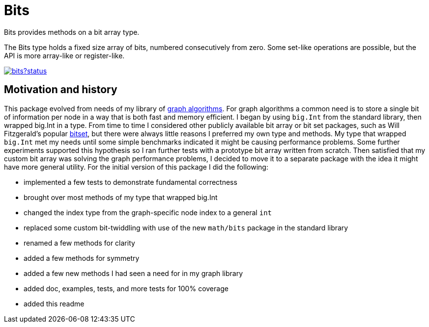 = Bits

Bits provides methods on a bit array type.

The Bits type holds a fixed size array of bits, numbered consecutively
from zero.  Some set-like operations are possible, but the API is more
array-like or register-like.

image::https://godoc.org/github.com/soniakeys/bits?status.svg[link=https://godoc.org/github.com/soniakeys/bits]

== Motivation and history

This package evolved from needs of my library of
https://github.com/soniakeys/graph[graph algorithms].  For graph algorithms
a common need is to store a single bit of information per node in a way that
is both fast and memory efficient.  I began by using `big.Int` from the standard
library, then wrapped big.Int in a type.  From time to time I considered
other publicly available bit array or bit set packages, such as Will
Fitzgerald's popular https://github.com/willf/bitset[bitset], but there were
always little reasons I preferred my own type and methods.  My type that
wrapped `big.Int` met my needs until some simple benchmarks indicated it
might be causing performance problems.  Some further experiments supported
this hypothesis so I ran further tests with a prototype bit array written
from scratch.  Then satisfied that my custom bit array was solving the graph
performance problems, I decided to move it to a separate package with the
idea it might have more general utility.  For the initial version of this
package I did the following:

- implemented a few tests to demonstrate fundamental correctness
- brought over most methods of my type that wrapped big.Int
- changed the index type from the graph-specific node index to a general `int`
- replaced some custom bit-twiddling with use of the new `math/bits` package
  in the standard library
- renamed a few methods for clarity
- added a few methods for symmetry
- added a few new methods I had seen a need for in my graph library
- added doc, examples, tests, and more tests for 100% coverage
- added this readme
